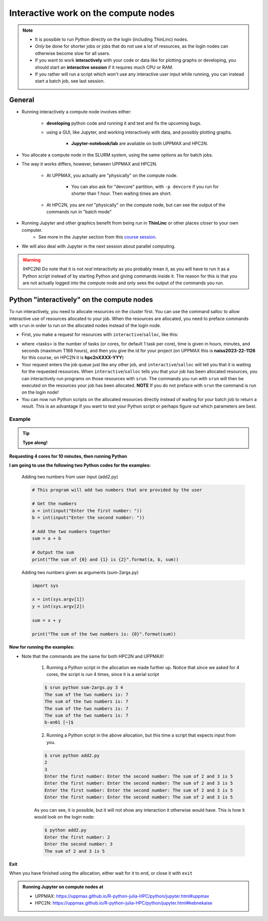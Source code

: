 Interactive work on the compute nodes
=====================================

.. note::

   - It is possible to run Python directly on the login (including ThinLinc) nodes.
   - *Only* be done for shorter jobs or jobs that do not use a lot of resources, as the login nodes can otherwise become slow for all users. 
   - If you want to work **interactively** with your code or data like for plotting graphs or developing, you should start an **interactive session** if it requires much CPU or RAM.
   - If you rather will run a script which won't use any interactive user input while running, you can instead start a batch job, see last session.
   
.. questions::

   - How to reach the compute/calculation nodes
   - How do I proceed to work interactively?
   
.. objectives:: 

   - Show how to reach the compute/calculation nodes on UPPMAX and HPC2N
   - Test some commands on the compute/calculation nodes

General
-------

- Running interactively a compute node involves either:

   - **developing** python code and running it and test and fix the upcoming bugs.
   - using a GUI, like Jupyter, and working interactively with data, and possibly plotting graphs.
      
      - **Jupyter-notebook/lab** are available on both UPPMAX and HPC2N.

- You allocate a compute node in the SLURM system, using the same options as for batch jobs. 
- The way it works differs, however, between UPPMAX and HPC2N.

   - At UPPMAX, you actually are "physically" on the compute node.

      - You can also ask for "devcore" partition, with ``-p devcore`` if you run for shorter than 1 hour. Then waiting times are short.

   - At HPC2N, you are *not* "physically" on the compute node, but can see the output of the commands run in "batch mode"

- Running Jupyter and other graphics benefit from being run in **ThinLinc** or other places *closer* to your own computer.
   - See more in the Jupyter section from this `course session <https://uppmax.github.io/R-python-julia-HPC/python/jupyter.html>`_.

- We will also deal with Jupyter in the next session about parallel computing. 

.. warning::

    (HPC2N) Do note that it is not *real* interactivity as you probably mean it, as you will have to run it as a Python script instead of by starting Python and giving commands inside it. The reason for this is that you are not actually logged into the compute node and only sees the output of the commands you run. 



Python "interactively" on the compute nodes 
-------------------------------------------

To run interactively, you need to allocate resources on the cluster first. 
You can use the command salloc to allow interactive use of resources allocated to your job. 
When the resources are allocated, you need to preface commands with ``srun`` in order to 
run on the allocated nodes instead of the login node. 
      
- First, you make a request for resources with ``interactive``/``salloc``, like this:

.. tabs::

   .. tab:: UPPMAX (interactive)

      .. code-block:: console
          
         $ interactive -n <tasks> --time=HHH:MM:SS -A naiss2023-22-1126
      
   .. tab:: HPC2N (salloc)

      .. code-block:: console
          
         $ salloc -n <tasks> --time=HHH:MM:SS -A hpc2nXXXX-YYY
         
      
- where <tasks> is the number of tasks (or cores, for default 1 task per core), time is given in hours, minutes, and seconds (maximum T168 hours), and then you give the id for your project (on UPPMAX this is **naiss2023-22-1126** for this course, on HPC2N it is **hpc2nXXXX-YYY**)

- Your request enters the job queue just like any other job, and ``interactive``/``salloc`` will tell you that it is waiting for the requested resources. When ``interactive``/``salloc`` tells you that your job has been allocated resources, you can interactively run programs on those resources with ``srun``. The commands you run with ``srun`` will then be executed on the resources your job has been allocated. **NOTE** If you do not preface with ``srun`` the command is run on the login node! 
      
- You can now run Python scripts on the allocated resources directly instead of waiting for your batch job to return a result. This is an advantage if you want to test your Python script or perhaps figure out which parameters are best.
                  

Example
#######

.. tip::
    
   **Type along!**

**Requesting 4 cores for 10 minutes, then running Python**

.. tabs::

   .. tab:: UPPMAX

      .. code-block:: console
      
          [bjornc@rackham2 ~]$ interactive -A naiss2023-22-1126 -p devcore -n 4 -t 10:00
          You receive the high interactive priority.
          There are free cores, so your job is expected to start at once.
      
          Please, use no more than 6.4 GB of RAM.
      
          Waiting for job 29556505 to start...
          Starting job now -- you waited for 1 second.
          
          [bjornc@r484 ~]$ module load python/3.9.5

      Let us check that we actually run on the compute node: 

      .. code-block:: console
      
          [bjornc@r483 ~]$ srun hostname
          r483.uppmax.uu.se
          r483.uppmax.uu.se
          r483.uppmax.uu.se
          r483.uppmax.uu.se

      We are. Notice that we got a response from all four cores we have allocated.   

   .. tab:: HPC2N
         
      .. code-block:: console
      
          $ salloc -n 4 --time=00:10:00 -A hpc2nXXXX-YYY
          salloc: Pending job allocation 20174806
          salloc: job 20174806 queued and waiting for resources
          salloc: job 20174806 has been allocated resources
          salloc: Granted job allocation 20174806
          salloc: Waiting for resource configuration
          salloc: Nodes b-cn0241 are ready for job
          b-an01 [~]$ module load GCC/10.3.0 OpenMPI/4.1.1 Python/3.9.5
          b-an01 [~]$ 
                  
      
      Let us check that we actually run on the compute node: 
      
      .. code-block:: console
                  
           $ srun hostname
           b-cn0241.hpc2n.umu.se
           b-cn0241.hpc2n.umu.se
           b-cn0241.hpc2n.umu.se
           b-cn0241.hpc2n.umu.se
      
      We are. Notice that we got a response from all four cores we have allocated.   
      
      
**I am going to use the following two Python codes for the examples:**
      
      Adding two numbers from user input (add2.py)
         
      .. code-block:: python
      
          # This program will add two numbers that are provided by the user
          
          # Get the numbers
          a = int(input("Enter the first number: ")) 
          b = int(input("Enter the second number: "))
          
          # Add the two numbers together
          sum = a + b
          
          # Output the sum
          print("The sum of {0} and {1} is {2}".format(a, b, sum))
      
      Adding two numbers given as arguments (sum-2args.py)
         
      .. code-block:: python
      
          import sys
          
          x = int(sys.argv[1])
          y = int(sys.argv[2])
          
          sum = x + y
          
          print("The sum of the two numbers is: {0}".format(sum))
      
**Now for running the examples:**

- Note that the commands are the same for both HPC2N and UPPMAX!
      
      1. Running a Python script in the allocation we made further up. Notice that since we asked for 4 cores, the script is run 4 times, since it is a serial script
         
      .. code-block:: console
      
          $ srun python sum-2args.py 3 4
          The sum of the two numbers is: 7
          The sum of the two numbers is: 7
          The sum of the two numbers is: 7
          The sum of the two numbers is: 7
          b-an01 [~]$             
                  
      2. Running a Python script in the above allocation, but this time a script that expects input from you.
         
      .. code-block:: console        
          
          $ srun python add2.py 
          2
          3
          Enter the first number: Enter the second number: The sum of 2 and 3 is 5
          Enter the first number: Enter the second number: The sum of 2 and 3 is 5
          Enter the first number: Enter the second number: The sum of 2 and 3 is 5
          Enter the first number: Enter the second number: The sum of 2 and 3 is 5
      
      As you can see, it is possible, but it will not show any interaction it otherwise would have. This is how it would look on the login node: 
                  
      .. code-block:: console
                  
                  $ python add2.py 
                  Enter the first number: 2
                  Enter the second number: 3
                  The sum of 2 and 3 is 5
      

**Exit**

When you have finished using the allocation, either wait for it to end, or close it with ``exit``

.. tabs::

   .. tab:: UPPMAX
   
      .. code-block:: console
                  
                  [bjornc@r484 ~]$ exit
      
                  exit
                  [screen is terminating]
                  Connection to r484 closed.
      
                  [bjornc@rackham2 ~]$

   .. tab:: HPC2N
   
      .. code-block:: console
                  
                  $ exit
                  exit
                  salloc: Relinquishing job allocation 20174806
                  salloc: Job allocation 20174806 has been revoked.
                  $

.. admonition:: Running Jupyter on compute nodes at 

   - UPPMAX: https://uppmax.github.io/R-python-julia-HPC/python/jupyter.html#uppmax
   - HPC2N: https://uppmax.github.io/R-python-julia-HPC/python/jupyter.html#kebnekaise


.. keypoints::

   - Start an interactive session on a calculation node by a SLURM allocation
   
      - At HPC2N: ``salloc`` ...
      - At UPPMAX: ``interactive`` ...
      
   - Follow the same procedure as usual by loading the Python module and possible prerequisites.
   - CPU-hours are more effectively used in "batch jobs". Therefore:
   
     - Use "interactive" for testing and developing
     - Don't book too many cores/nodes and try to be effective when the session is going.
     
    
